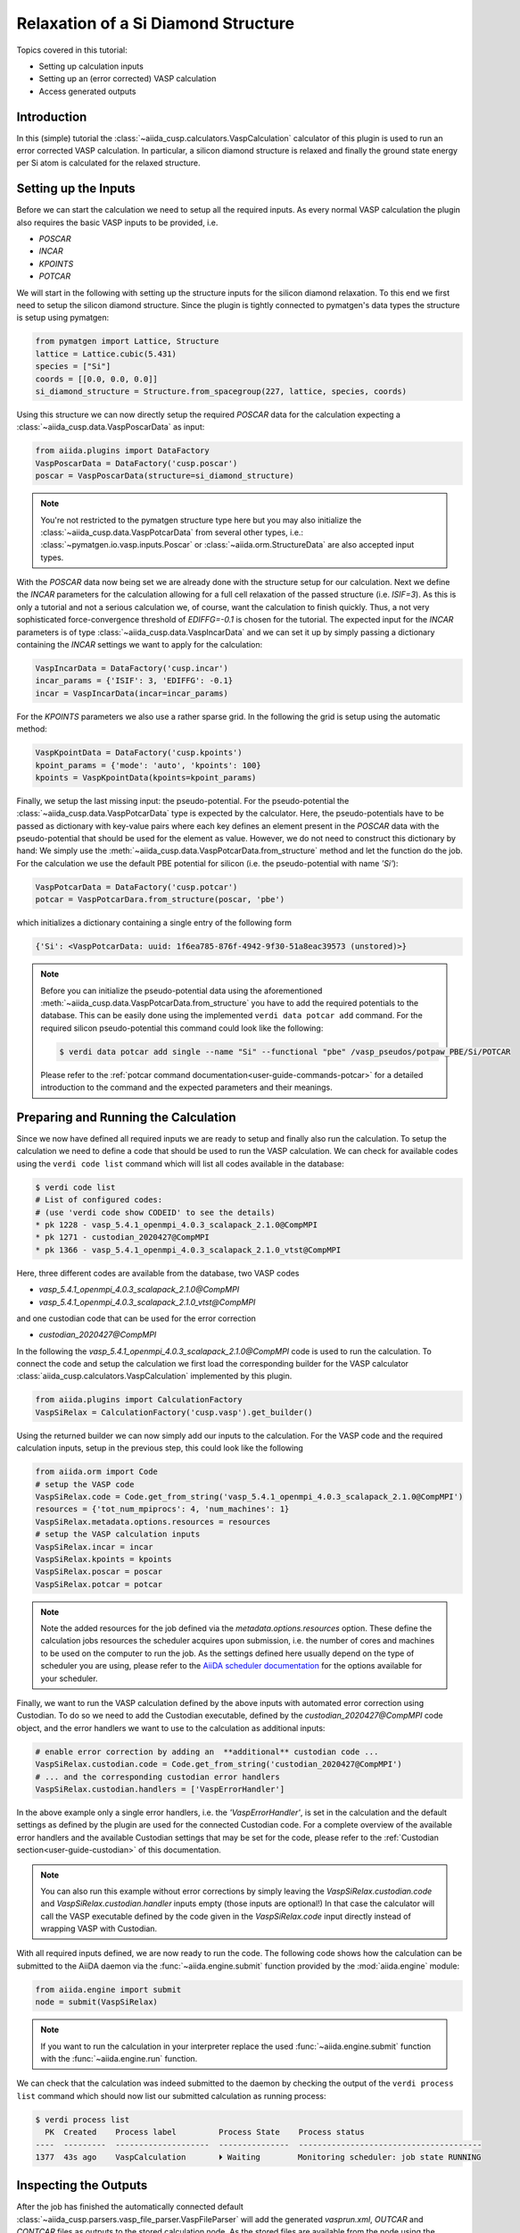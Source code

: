 .. _tutorials-calculations-si-diamond-structure:

Relaxation of a Si Diamond Structure
====================================

Topics covered in this tutorial:

* Setting up calculation inputs
* Setting up an (error corrected) VASP calculation
* Access generated outputs

Introduction
------------

In this (simple) tutorial the :class:`~aiida_cusp.calculators.VaspCalculation` calculator of this plugin is used to run an error corrected VASP calculation.
In particular, a silicon diamond structure is relaxed and finally the ground state energy per Si atom is calculated for the relaxed structure.

Setting up the Inputs
---------------------

Before we can start the calculation we need to setup all the required inputs.
As every normal VASP calculation the plugin also requires the basic VASP inputs to be provided, i.e.

* `POSCAR`
* `INCAR`
* `KPOINTS`
* `POTCAR`

We will start in the following with setting up the structure inputs for the silicon diamond relaxation.
To this end we first need to setup the silicon diamond structure.
Since the plugin is tightly connected to pymatgen's data types the structure is setup using pymatgen:

.. code-block:: python

   from pymatgen import Lattice, Structure
   lattice = Lattice.cubic(5.431)
   species = ["Si"]
   coords = [[0.0, 0.0, 0.0]]
   si_diamond_structure = Structure.from_spacegroup(227, lattice, species, coords)

Using this structure we can now directly setup the required `POSCAR` data for the calculation expecting a :class:`~aiida_cusp.data.VaspPoscarData` as input:

.. code-block:: python

   from aiida.plugins import DataFactory
   VaspPoscarData = DataFactory('cusp.poscar')
   poscar = VaspPoscarData(structure=si_diamond_structure)

.. note::

   You're not restricted to the pymatgen structure type here but you may also initialize the :class:`~aiida_cusp.data.VaspPotcarData` from several other types, i.e.:
   :class:`~pymatgen.io.vasp.inputs.Poscar` or :class:`~aiida.orm.StructureData` are also accepted input types.

With the `POSCAR` data now being set we are already done with the structure setup for our calculation.
Next we define the `INCAR` parameters for the calculation allowing for a full cell relaxation of the passed structure (i.e. `ISIF=3`).
As this is only a tutorial and not a serious calculation we, of course, want the calculation to finish quickly.
Thus, a not very sophisticated force-convergence threshold of `EDIFFG=-0.1` is chosen for the tutorial.
The expected input for the `INCAR` parameters is of type :class:`~aiida_cusp.data.VaspIncarData` and we can set it up by simply passing a dictionary containing the `INCAR` settings we want to apply for the calculation:

.. code-block:: python

   VaspIncarData = DataFactory('cusp.incar')
   incar_params = {'ISIF': 3, 'EDIFFG': -0.1}
   incar = VaspIncarData(incar=incar_params)


For the `KPOINTS` parameters we also use a rather sparse grid.
In the following the grid is setup using the automatic method:

.. code-block:: python

   VaspKpointData = DataFactory('cusp.kpoints')
   kpoint_params = {'mode': 'auto', 'kpoints': 100}
   kpoints = VaspKpointData(kpoints=kpoint_params)

Finally, we setup the last missing input: the pseudo-potential.
For the pseudo-potential the :class:`~aiida_cusp.data.VaspPotcarData` type is expected by the calculator.
Here, the pseudo-potentials have to be passed as dictionary with key-value pairs where each key defines an element present in the `POSCAR` data with the pseudo-potential that should be used for the element as value.
However, we do not need to construct this dictionary by hand: We simply use the :meth:`~aiida_cusp.data.VaspPotcarData.from_structure` method and let the function do the job.
For the calculation we use the default PBE potential for silicon (i.e. the pseudo-potential with name `'Si'`):

.. code-block:: python

   VaspPotcarData = DataFactory('cusp.potcar')
   potcar = VaspPotcarDara.from_structure(poscar, 'pbe')

which initializes a dictionary containing a single entry of the following form

.. code-block:: python

   {'Si': <VaspPotcarData: uuid: 1f6ea785-876f-4942-9f30-51a8eac39573 (unstored)>}

.. note::

   Before you can initialize the pseudo-potential data using the aforementioned :meth:`~aiida_cusp.data.VaspPotcarData.from_structure` you have to add the required potentials to the database.
   This can be easily done using the implemented ``verdi data potcar add`` command.
   For the required silicon pseudo-potential this command could look like the following:

   .. code-block:: console

      $ verdi data potcar add single --name "Si" --functional "pbe" /vasp_pseudos/potpaw_PBE/Si/POTCAR

   Please refer to the :ref:`potcar command documentation<user-guide-commands-potcar>` for a detailed introduction to the command and the expected parameters and their meanings.

Preparing and Running the Calculation
-------------------------------------

Since we now have defined all required inputs we are ready to setup and finally also run the calculation.
To setup the calculation we need to define a code that should be used to run the VASP calculation.
We can check for available codes using the ``verdi code list`` command which will list all codes available in the database:

.. code-block:: console

   $ verdi code list
   # List of configured codes:
   # (use 'verdi code show CODEID' to see the details)
   * pk 1228 - vasp_5.4.1_openmpi_4.0.3_scalapack_2.1.0@CompMPI
   * pk 1271 - custodian_2020427@CompMPI
   * pk 1366 - vasp_5.4.1_openmpi_4.0.3_scalapack_2.1.0_vtst@CompMPI

Here, three different codes are available from the database, two VASP codes

* `vasp_5.4.1_openmpi_4.0.3_scalapack_2.1.0@CompMPI`
* `vasp_5.4.1_openmpi_4.0.3_scalapack_2.1.0_vtst@CompMPI`

and one custodian code that can be used for the error correction

* `custodian_2020427@CompMPI`

In the following the `vasp_5.4.1_openmpi_4.0.3_scalapack_2.1.0@CompMPI` code is used to run the calculation.
To connect the code and setup the calculation we first load the corresponding builder for the VASP calculator :class:`aiida_cusp.calculators.VaspCalculation` implemented by this plugin.

.. code-block:: python

   from aiida.plugins import CalculationFactory
   VaspSiRelax = CalculationFactory('cusp.vasp').get_builder()

Using the returned builder we can now simply add our inputs to the calculation.
For the VASP code and the required calculation inputs, setup in the previous step, this could look like the following

.. code-block:: python

   from aiida.orm import Code
   # setup the VASP code
   VaspSiRelax.code = Code.get_from_string('vasp_5.4.1_openmpi_4.0.3_scalapack_2.1.0@CompMPI')
   resources = {'tot_num_mpiprocs': 4, 'num_machines': 1}
   VaspSiRelax.metadata.options.resources = resources
   # setup the VASP calculation inputs
   VaspSiRelax.incar = incar
   VaspSiRelax.kpoints = kpoints
   VaspSiRelax.poscar = poscar
   VaspSiRelax.potcar = potcar

.. note::

   Note the added resources for the job defined via the `metadata.options.resources` option.
   These define the calculation jobs resources the scheduler acquires upon submission, i.e. the number of cores and machines to be used on the computer to run the job.
   As the settings defined here usually depend on the type of scheduler you are using, please refer to the `AiiDA scheduler documentation`_ for the options available for your scheduler.

Finally, we want to run the VASP calculation defined by the above inputs with automated error correction using Custodian.
To do so we need to add the Custodian executable, defined by the `custodian_2020427@CompMPI` code object, and the error handlers we want to use to the calculation as additional inputs:

.. code-block:: python

   # enable error correction by adding an  **additional** custodian code ...
   VaspSiRelax.custodian.code = Code.get_from_string('custodian_2020427@CompMPI')
   # ... and the corresponding custodian error handlers
   VaspSiRelax.custodian.handlers = ['VaspErrorHandler']

In the above example only a single error handlers, i.e. the `'VaspErrorHandler'`, is set in the calculation and the default settings as defined by the plugin are used for the connected Custodian code.
For a complete overview of the available error handlers and the available Custodian settings that may be set for the code, please refer to the :ref:`Custodian section<user-guide-custodian>` of this documentation.

.. note::

   You can also run this example without error corrections by simply leaving the `VaspSiRelax.custodian.code` and `VaspSiRelax.custodian.handler` inputs empty (those inputs are optional!)
   In that case the calculator will call the VASP executable defined by the code given in the `VaspSiRelax.code` input directly instead of wrapping VASP with Custodian.

With all required inputs defined, we are now ready to run the code.
The following code shows how the calculation can be submitted to the AiiDA daemon via the :func:`~aiida.engine.submit` function provided by the :mod:`aiida.engine` module:

.. code-block:: python

   from aiida.engine import submit
   node = submit(VaspSiRelax)

.. note::

   If you want to run the calculation in your interpreter replace the used :func:`~aiida.engine.submit` function with the :func:`~aiida.engine.run` function.

We can check that the calculation was indeed submitted to the daemon by checking the output of the ``verdi process list`` command which should now list our submitted calculation as running process:

.. code-block:: console

   $ verdi process list
     PK  Created    Process label         Process State    Process status
   ----  ---------  --------------------  ---------------  ---------------------------------------
   1377  43s ago    VaspCalculation       ⏵ Waiting        Monitoring scheduler: job state RUNNING

Inspecting the Outputs
----------------------

After the job has finished the automatically connected default :class:`~aiida_cusp.parsers.vasp_file_parser.VaspFileParser` will add the generated `vasprun.xml`, `OUTCAR` and `CONTCAR` files as outputs to the stored calculation node.
As the stored files are available from the node using the `outputs.parsed_results` namespace we can easily determine the energy per Si atom in the relaxed structure using the parsed `vasprun.xml` file by loading the calculation node and inspecting the stored file contents.
Using the `PK` of the stored calculation node printed, next to the running calculation in the output of `verdi process list` (see above), the node can be loaded from the database using AiiDA's :func:`~aiida.orm.load_node` function.
In the following a `verdi shell`_ is used to load the node and calculated the energy per Si atom by inspecting the loaded node's outputs:

.. code-block:: python

   >>> from aiida.orm import load_node
   >>> si_relax_node = load_node(1377)
   >>> print(si_relax_node)
   uuid: f97a5909-6a3d-4cec-b4ea-39a69a3a125e (pk: 1337)
   >>> print(si_relax_node.outputs.parsed_results__vasprun_xml)
   <VaspVasprunData: uuid: 136e55a1-b1d4-4aeb-9661-8830808552f5 (pk: 1339)>

Since the plugin tightly integrates AiiDA with the Pymatgen framework we can easily get to the total energy of the system (and actually many more quantities) using the :meth:`~aiida_cusp.data.VaspVasprunData.get_vasprun` method implemented by the :class:`~aiida_cusp.data.VaspVasprunData` class:

.. code-block:: python

   >>> pymatgen_vasprun = si_relax_node.outputs.parsed_results.vasprun_xml.get_vasprun()
   >>> print(type(pymatgen_vasprun))
   <class 'pymatgen.io.vasp.outputs.Vasprun'>
   >>> total_energy = float(pymatgen_vasprun.final_energy)
   >>> num_atoms = float(len(pymatgen_vasprun.final_structure))
   >>> energy_per_atom = total_energy / num_atoms
   >>> print("Energy per atom: {} (eV/atom)".format(energy_per_atom))
   Energy per atom: -5.41045657375 (eV/atom)


Copy-and-Paste
--------------

.. code-block:: python

   from pymatgen import Lattice, Structure
   from aiida.orm import Code
   from aiida.plugins import CalculationFactory, DataFactory
   from aiida.engine import submit

   # setup the code-labels defining the codes to be used
   vasp_code_label = 'place_your_vasp_code_label_here'
   custodian_code_label = 'place_your_custodian_code_label_here'

   # define all input datatypes
   VaspIncarData = DataFactory('cusp.incar')
   VaspKpointData = DataFactory('cusp.kpoints')
   VaspPoscarData = DataFactory('cusp.poscar')
   VaspPotcarData = DataFactory('cusp.potcar')

   # setup the silicon diamond structure
   lattice = Lattice.cubic(5.431)
   species = ["Si"]
   coords = [[0.0, 0.0, 0.0]]
   si_diamond_structure = Structure.from_spacegroup(227, lattice, species, coords)

   # define calculation inputs
   incar = VaspIncarData(incar={'ISIF': 3, 'EDIFFG': -0.1})
   poscar = VaspPoscarData(structure=si_diamond_structure)
   potcar = VaspPotcarData.from_structure(poscar, 'pbe')
   kpoints = VaspKpointData(kpoints={'mode': 'auto', 'kpoints': 25})

   # fetch codes from the AiiDA database
   vasp_code = Code.get_from_string(vasp_code_label)
   custodian_code = Code.get_from_string(custodian_code_label)

   # setup the calculation object
   VaspSiRelax = CalculationFactory('cusp.vasp').get_builder()
   resources = {'tot_num_mpiprocs': 4, 'num_machines': 1}
   VaspSiRelax.metadata.options.resources = resources
   VaspSiRelax.code = vasp_code
   VaspSiRelax.incar = incar
   VaspSiRelax.poscar = poscar
   VaspSiRelax.potcar = potcar
   VaspSiRelax.kpoints = kpoints

   # optional inputs for the custodian error correction (skip this if you
   # do not want to enable error correction)
   VaspSiRelax.custodian.code = custodian_code
   VaspSiRelax.custodian.handlers = ['VaspErrorHandler']

   # submit calculation the daemon
   node = submit(VaspSiRelax)

   # print out the PK of the submitted job
   print("Submitted VaspSiRelax with PK: {}".format(node.pk))

.. _AiiDA scheduler documentation: https://aiida-core.readthedocs.io/en/stable/scheduler/index.html#supported-schedulers
.. _verdi shell: https://aiida-core.readthedocs.io/en/stable/working_with_aiida/scripting.html#verdi-shell
